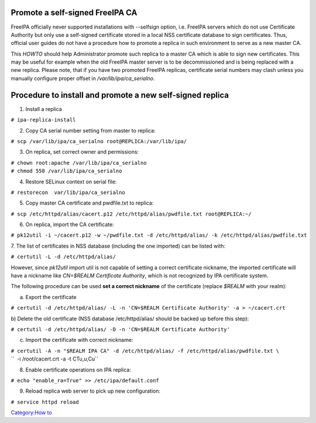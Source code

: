 

Promote a self-signed FreeIPA CA
--------------------------------

FreeIPA officially never supported installations with --selfsign option,
i.e. FreeIPA servers which do not use Certificate Authority but only use
a self-signed certificate stored in a local NSS certificate database to
sign certificates. Thus, official user guides do not have a procedure
how to promote a replica in such environment to serve as a new master
CA.

This *HOWTO* should help Administrator promote such replica to a master
CA which is able to sign new certificates. This may be useful for
example when the old FreeIPA master server is to be decommissioned and
is being replaced with a new replica. Please note, that if you have two
promoted FreeIPA replicas, certificate serial numbers may clash unless
you manually configure proper offset in */var/lib/ipa/ca_serialno*.



Procedure to install and promote a new self-signed replica
----------------------------------------------------------------------------------------------

1. Install a replica

| ``# ipa-replica-install``

2. Copy CA serial number setting from master to replica:

| ``# scp /var/lib/ipa/ca_serialno root@REPLICA:/var/lib/ipa/``

3. On replica, set correct owner and permissions:

| ``# chown root:apache /var/lib/ipa/ca_serialno``
| ``# chmod 550 /var/lib/ipa/ca_serialno``

4. Restore SELinux context on serial file:

| ``# restorecon  var/lib/ipa/ca_serialno``

5. Copy master CA certificate and pwdfile.txt to replica:

| ``# scp /etc/httpd/alias/cacert.p12 /etc/httpd/alias/pwdfile.txt root@REPLICA:~/``

6. On replica, import the CA certificate:

| ``# pk12util -i ~/cacert.p12 -w ~/pwdfile.txt -d /etc/httpd/alias/ -k /etc/httpd/alias/pwdfile.txt``

7. The list of certificates in NSS database (including the one imported)
can be listed with:

| ``# certutil -L -d /etc/httpd/alias/``

However, since *pk12util* import util is not capable of setting a
correct certificate nickname, the imported certificate will have a
nickname like *CN=$REALM Certificate Authority*, which is not recognized
by IPA certificate system.

The following procedure can be used **set a correct nickname** of the
certificate (replace *$REALM* with your realm):

a) Export the certificate

``# certutil -d /etc/httpd/alias/ -L -n 'CN=$REALM Certificate Authority' -a > ~/cacert.crt``

b) Delete the old certificate (NSS database /etc/httpd/alias/ should be
backed up before this step):

``# certutil -d /etc/httpd/alias/ -D -n 'CN=$REALM Certificate Authority'``

c) Import the certificate with correct nickname:

| ``# certutil -A -n "$REALM IPA CA" -d /etc/httpd/alias/ -f /etc/httpd/alias/pwdfile.txt \``
| ``  -i /root/cacert.crt -a -t CTu,u,Cu``

8. Enable certificate operations on IPA replica:

``# echo "enable_ra=True" >> /etc/ipa/default.conf``

9. Reload replica web server to pick up new configuration:

``# service httpd reload``

`Category:How to <Category:How_to>`__
